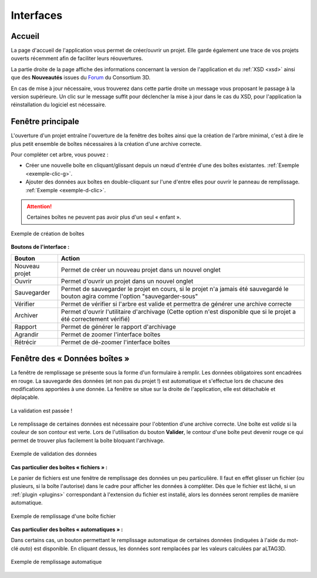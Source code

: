 Interfaces
==========

.. _accueil:

Accueil
-------

La page d'accueil de l'application vous permet de créer/ouvrir un projet. Elle
garde également une trace de vos projets ouverts récemment afin de faciliter
leurs réouvertures.

La partie droite de la page affiche des informations concernant la version de
l'application et du :ref:`XSD <xsd>` ainsi que des **Nouveautés** issues du Forum_ du
Consortium 3D.

.. image:: _static/images/accueil_maj.png
  :align: center

En cas de mise à jour nécessaire, vous trouverez dans cette partie droite un
message vous proposant le passage à la version supérieure. Un clic sur le message
suffit pour déclencher la mise à jour dans le cas du XSD, pour l'application la
réinstallation du logiciel est nécessaire.

Fenêtre principale
------------------

L'ouverture d'un projet entraîne l'ouverture de la fenêtre des boîtes ainsi que
la création de l'arbre minimal, c'est à dire le plus petit ensemble de boîtes
nécessaires à la création d'une archive correcte.

.. image:: _static/images/nodes_filler.png
  :align: center

Pour compléter cet arbre, vous pouvez :

- Créer une nouvelle boîte en cliquant/glissant depuis un nœud d'entrée d'une des boîtes existantes. :ref:`Exemple <exemple-clic-g>`.
- Ajouter des données aux boîtes en double-cliquant sur l'une d'entre elles pour ouvrir le panneau de remplissage. :ref:`Exemple <exemple-d-clic>`.

.. attention::
   Certaines boîtes ne peuvent pas avoir plus d'un seul « enfant ».


.. _exemple-clic-g:

.. figure:: _static/images/nodes_add.gif
  :align: center

  Exemple de création de boîtes

**Boutons de l'interface :**

+----------------+------------------------------------------------------------------------------------------------------------------------------------+
| **Bouton**     | **Action**                                                                                                                         |
+----------------+------------------------------------------------------------------------------------------------------------------------------------+
| Nouveau projet | Permet de créer un nouveau projet dans un nouvel onglet                                                                            |
+----------------+------------------------------------------------------------------------------------------------------------------------------------+
| Ouvrir         | Permet d'ouvrir un projet dans un nouvel onglet                                                                                    |
+----------------+------------------------------------------------------------------------------------------------------------------------------------+
| Sauvegarder    | Permet de sauvegarder le projet en cours, si le projet n'a jamais été sauvegardé le bouton agira comme l'option "sauvegarder-sous" |
+----------------+------------------------------------------------------------------------------------------------------------------------------------+
| Vérifier       | Permet de vérifier si l'arbre est valide et permettra de générer une archive correcte                                              |
+----------------+------------------------------------------------------------------------------------------------------------------------------------+
| Archiver       | Permet d'ouvrir l'utilitaire d'archivage (Cette option n'est disponible que si le projet a été correctement vérifié)               |
+----------------+------------------------------------------------------------------------------------------------------------------------------------+
| Rapport        | Permet de générer le rapport d'archivage                                                                                           |
+----------------+------------------------------------------------------------------------------------------------------------------------------------+
| Agrandir       | Permet de zoomer l'interface boîtes                                                                                                |
+----------------+------------------------------------------------------------------------------------------------------------------------------------+
| Rétrécir       | Permet de dé-zoomer l'interface boîtes                                                                                             |
+----------------+------------------------------------------------------------------------------------------------------------------------------------+

Fenêtre des « Données boîtes »
------------------------------

La fenêtre de remplissage se présente sous la forme d'un formulaire à remplir.
Les données obligatoires sont encadrées en rouge. La sauvegarde des données (et
non pas du projet !) est automatique et s'effectue lors de chacune des modifications
apportées à une donnée. La fenêtre se situe sur la droite de l'application, elle
est détachable et déplaçable.

.. figure:: _static/images/valid_ok.png
  :align: center
  :scale: 40 %

  La validation est passée !

Le remplissage de certaines données est nécessaire pour l'obtention d'une archive
correcte. Une boîte est *valide* si la couleur de son contour est verte. Lors
de l'utilisation du bouton **Valider**, le contour d'une boîte peut devenir rouge
ce qui permet de trouver plus facilement la boîte bloquant l'archivage.

.. _exemple-d-clic:

.. figure:: _static/images/nodes_data.gif
  :align: center

  Exemple de validation des données

**Cas particulier des boîtes « fichiers » :**

Le panier de fichiers est une fenêtre de remplissage des données un peu
particulière. Il faut en effet glisser un fichier (ou plusieurs, si la boîte
l'autorise) dans le cadre pour afficher les données à compléter. Dès que le
fichier est lâché, si un :ref:`plugin <plugins>` correspondant à l'extension du fichier est
installé, alors les données seront remplies de manière automatique.

.. figure:: _static/images/nodes_drop.gif
  :align: center

  Exemple de remplissage d'une boîte fichier

**Cas particulier des boîtes « automatiques » :**

Dans certains cas, un bouton permettant le remplissage automatique de certaines
données (indiquées à l'aide du mot-clé *auto*) est disponible. En cliquant dessus,
les données sont remplacées par les valeurs calculées par aLTAG3D.

.. figure:: _static/images/auto.gif
  :align: center

  Exemple de remplissage automatique

.. _Forum: http://forum3d.huma-num.fr/
